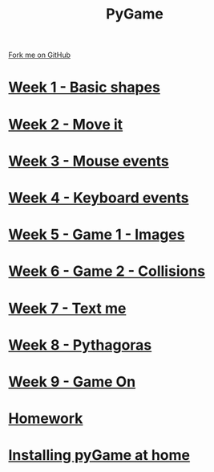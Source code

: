 #+STARTUP:indent
#+HTML_HEAD: <link rel="stylesheet" type="text/css" href="pages/css/styles.css"/>
#+HTML_HEAD_EXTRA: <link href='http://fonts.googleapis.com/css?family=Ubuntu+Mono|Ubuntu' rel='stylesheet' type='text/css'>
#+OPTIONS: f:nil author:nil num:nil creator:nil timestamp:nil  toc:nil
#+TITLE: PyGame
#+AUTHOR: Oliver Drayton and Paul Dougall


#+BEGIN_HTML
<div class="github-fork-ribbon-wrapper left">
    <div class="github-fork-ribbon">
        <a href="https://github.com/stsb11/9-CS-pyGame.git">Fork me on GitHub</a>
    </div>
</div>
#+END_HTML
* [[file:pages/1_Lesson.html][Week 1 - Basic shapes]]
:PROPERTIES:
:HTML_CONTAINER_CLASS: link-heading
:END:
* [[file:pages/2_Lesson.html][Week 2 - Move it]]
:PROPERTIES:
:HTML_CONTAINER_CLASS: link-heading
:END:
* [[file:pages/3_Lesson.html][Week 3 - Mouse events]]
:PROPERTIES:
:HTML_CONTAINER_CLASS: link-heading
:END:
* [[file:pages/4_Lesson.html][Week 4 - Keyboard events]]
:PROPERTIES:
:HTML_CONTAINER_CLASS: link-heading
:END:      

* [[file:pages/5_Lesson.html][Week 5 - Game 1 - Images]]
:PROPERTIES:
:HTML_CONTAINER_CLASS: link-heading
:END:      
* [[file:pages/6_Lesson.html][Week 6 - Game 2 - Collisions]]
:PROPERTIES:
:HTML_CONTAINER_CLASS: link-heading
:END:  
* [[file:pages/7_Lesson.html][Week 7 - Text me]]
:PROPERTIES:
:HTML_CONTAINER_CLASS: link-heading
:END:  
* [[file:pages/8_Lesson.html][Week 8 - Pythagoras]]
:PROPERTIES:
:HTML_CONTAINER_CLASS: link-heading
:END:  
* [[file:pages/9_Lesson.html][Week 9 - Game On]]
:PROPERTIES:
:HTML_CONTAINER_CLASS: link-heading
:END:      

* [[file:pages/homework.html][Homework]]
:PROPERTIES:
:HTML_CONTAINER_CLASS: link-heading
:END:      
* [[file:pages/0_Lesson.html][Installing pyGame at home]]
:PROPERTIES:
:HTML_CONTAINER_CLASS: link-heading
:END:  
* COMMENT  [[file:pages/assessment.html][Assessment]]
:PROPERTIES:
:HTML_CONTAINER_CLASS: link-heading
:END:

